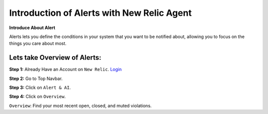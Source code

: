 Introduction of Alerts with New Relic Agent
======================

**Introduce About Alert**

Alerts lets you define the conditions in your system that you want to be notified about, allowing you to focus on the things you care about most.

Lets take Overview of Alerts:
-----------

**Step 1:** Already Have an Account on ``New Relic``.  
`Login`_

.. _Login: https://one.newrelic.com/

**Step 2:** Go to Top Navbar.

**Step 3:** Click on ``Alert & AI``.

**Step 4:** Click on ``Overview``.

.. image:: ../Images/Alerts/01_alert_overview.png
  :width: 400
  :alt: Container CPU Usage
  :align: center
``Overview``: Find your most recent open, closed, and muted violations.
